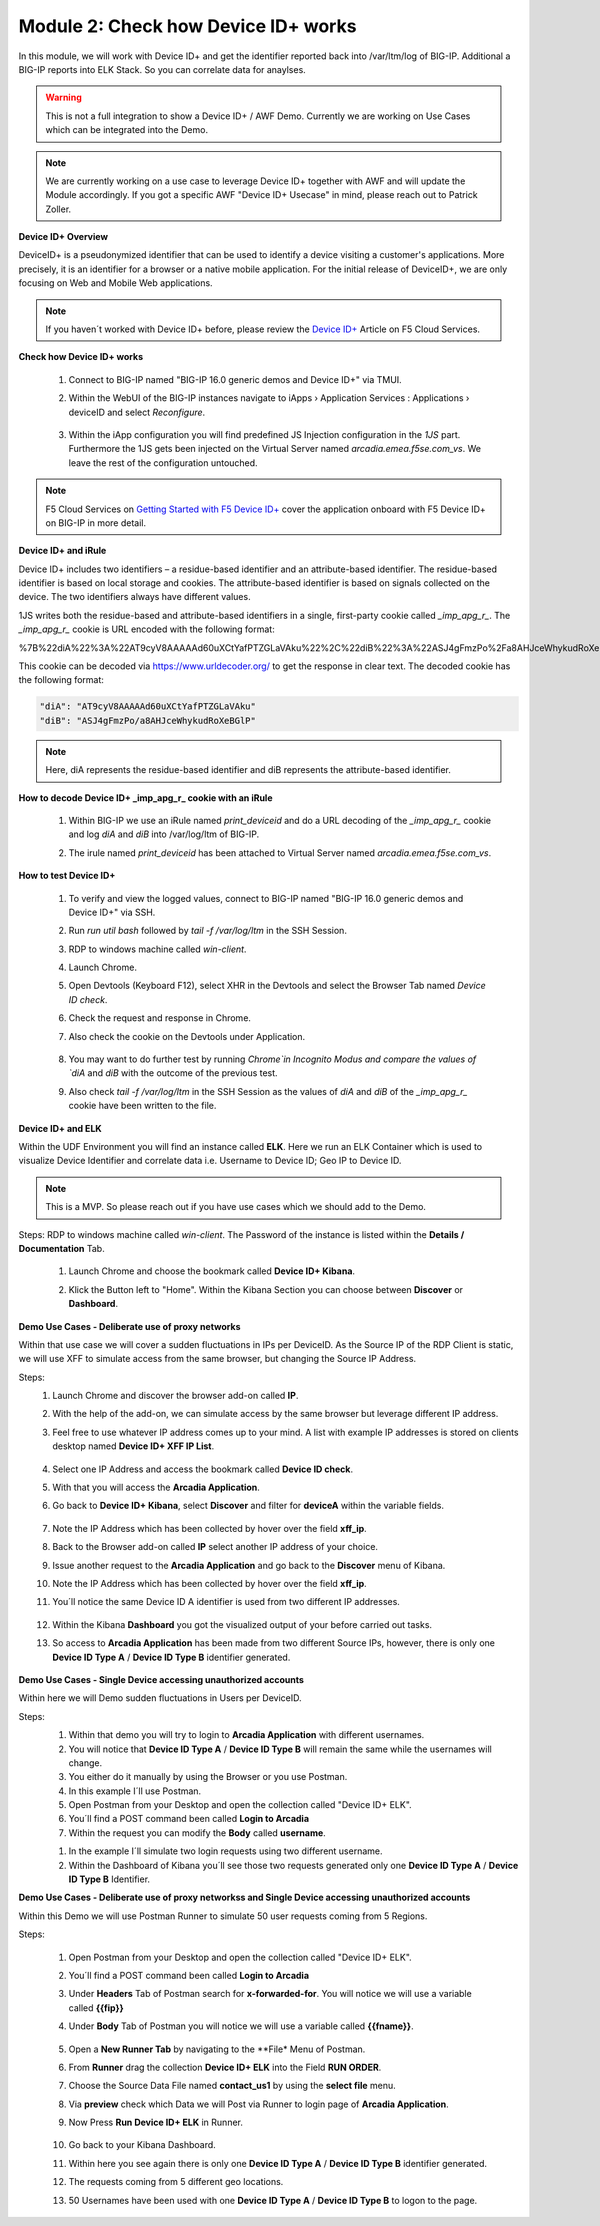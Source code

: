 Module 2: Check how Device ID+ works
####################################

In this module, we will work with Device ID+ and get the identifier reported back into /var/ltm/log of BIG-IP.
Additional a BIG-IP reports into ELK Stack. So you can correlate data for anaylses.

.. warning:: This is not a full integration to show a Device ID+ / AWF Demo. Currently we are working on Use Cases which can be integrated into the Demo.

.. note:: We are currently working on a use case to leverage Device ID+ together with AWF and will update the Module accordingly. If you got a specific AWF "Device ID+ Usecase" in mind, please reach out to Patrick Zoller.

**Device ID+ Overview**

DeviceID+ is a pseudonymized identifier that can be used to identify a device visiting a customer's applications. 
More precisely, it is an identifier for a browser or a native mobile application. For the initial release of DeviceID+, we are only focusing on Web and Mobile Web applications.

.. note:: If you haven´t worked with Device ID+ before, please review the `Device ID+`_ Article on F5 Cloud Services.

.. _`Device ID+` : https://f5cloudservices.zendesk.com/hc/en-us/categories/360005886653-Device-ID-


**Check how Device ID+ works**

    #.  Connect to BIG-IP named "BIG-IP 16.0 generic demos and Device ID+" via TMUI.

        .. image:: ../pictures/module2/img_class3_module2_animated_1.gif
           :align: center
           :scale: 30%
    
    #. Within the WebUI of the BIG-IP instances navigate to iApps › Application Services : Applications › deviceID and select `Reconfigure`.

        .. image:: ../pictures/module2/img_class3_module2_animated_2.gif
           :align: center
           :scale: 30%

    #. Within the iApp configuration you will find predefined JS Injection configuration in the `1JS` part. Furthermore the 1JS gets been injected on the Virtual Server named `arcadia.emea.f5se.com_vs`.
       We leave the rest of the configuration untouched. 

        .. image:: ../pictures/module2/img_class3_module2_animated_3.gif
           :align: center
           :scale: 30%

.. note::  F5 Cloud Services on `Getting Started with F5 Device ID+`_ cover the application onboard with F5 Device ID+ on BIG-IP in more detail.

.. _`Getting Started with F5 Device ID+` : https://f5cloudservices.zendesk.com/hc/en-us/articles/360060301673-Getting-Started-with-F5-Device-ID-


**Device ID+ and iRule**

Device ID+ includes two identifiers – a residue-based identifier and an attribute-based identifier. The residue-based identifier is based on local storage and cookies. 
The attribute-based identifier is based on signals collected on the device. The two identifiers always have different values.

1JS writes both the residue-based and attribute-based identifiers in a single, first-party cookie called *_imp_apg_r_*. The *_imp_apg_r_* cookie is URL encoded with the following format:

%7B%22diA%22%3A%22AT9cyV8AAAAAd60uXCtYafPTZGLaVAku%22%2C%22diB%22%3A%22ASJ4gFmzPo%2Fa8AHJceWhykudRoXeBGlP%22%7D

This cookie can be decoded via https://www.urldecoder.org/ to get the response in clear text. The decoded cookie has the following format:

.. code-block::


    "diA": "AT9cyV8AAAAAd60uXCtYafPTZGLaVAku"
    "diB": "ASJ4gFmzPo/a8AHJceWhykudRoXeBGlP"


.. note:: Here, diA represents the residue-based identifier and diB represents the attribute-based identifier.

**How to decode Device ID+ _imp_apg_r_ cookie with an iRule**

    #. Within BIG-IP we use an iRule named *print_deviceid* and do a URL decoding of the *_imp_apg_r_* cookie and log *diA* and *diB* into /var/log/ltm of BIG-IP.
    
    #. The irule named *print_deviceid* has been attached to Virtual Server named `arcadia.emea.f5se.com_vs`.

        .. image:: ../pictures/module2/img_class3_module2_animated_4.gif
           :align: center
           :scale: 30%
 
**How to test Device ID+**

    #. To verify and view the logged values, connect to BIG-IP named "BIG-IP 16.0 generic demos and Device ID+" via SSH. 
    #. Run *run util bash* followed by *tail -f /var/log/ltm* in the SSH Session.
    #. RDP to windows machine called *win-client*.
    #. Launch Chrome.
    #. Open Devtools (Keyboard F12), select XHR in the Devtools and select the Browser Tab named *Device ID check*.
    #. Check the request and response in Chrome.
    #. Also check the cookie on the Devtools under Application.

         .. image:: ../pictures/module2/img_class3_module2_animated_5.gif
           :align: center
           :scale: 30%


    #. You may want to do further test by running `Chrome`in Incognito Modus and compare the values of `diA` and `diB` with the outcome of the previous test.
    #. Also check *tail -f /var/log/ltm* in the SSH Session as the values of `diA` and `diB` of the *_imp_apg_r_* cookie have been written to the file.

        .. image:: ../pictures/module2/img_class3_module2_animated_6.gif
           :align: center
           :scale: 30%


**Device ID+ and ELK**

Within the UDF Environment you will find an instance called **ELK**.
Here we run an ELK Container which is used to visualize Device Identifier and correlate data i.e. Username to Device ID; Geo IP to Device ID.

.. note:: This is a MVP. So please reach out if you have use cases which we should add to the Demo.

Steps: 
RDP to windows machine called *win-client*. The Password of the instance is listed within the **Details / Documentation** Tab.

    #. Launch Chrome and choose the bookmark called **Device ID+ Kibana**.
    #. Klick the Button left to "Home". Within the Kibana Section you can choose between **Discover** or **Dashboard**.
 
        .. image:: ../pictures/module2/img_class3_module2_animated_7.gif
           :align: center
           :scale: 30%

**Demo Use Cases - Deliberate use of proxy networks**

Within that use case we will cover a sudden fluctuations in IPs per DeviceID.
As the Source IP of the RDP Client is static, we will use XFF to simulate access from the same browser, but changing the Source IP Address.

Steps:
    #. Launch Chrome and discover the browser add-on called **IP**.
    #. With the help of the add-on, we can simulate access by the same browser but leverage different IP address.
    #. Feel free to use whatever IP address comes up to your mind. A list with example IP addresses is stored on clients desktop named **Device ID+ XFF IP List**.

        .. image:: ../pictures/module2/img_class3_module2_animated_8.gif
           :align: center
           :scale: 30%

    #. Select one IP Address and access the bookmark called **Device ID check**.
    #. With that you will access the **Arcadia Application**.
    #. Go back to **Device ID+ Kibana**, select **Discover** and filter for **deviceA** within the variable fields.
  
        .. image:: ../pictures/module2/img_class3_module2_animated_9.gif
           :align: center
           :scale: 30%

    #. Note the IP Address which has been collected by hover over the field **xff_ip**.
    #. Back to the Browser add-on called **IP** select another IP address of your choice.
    #. Issue another request to the **Arcadia Application** and go back to the **Discover** menu of Kibana.
    #. Note the IP Address which has been collected by hover over the field **xff_ip**.
    #. You´ll notice the same Device ID A identifier is used from two different IP addresses.

        .. image:: ../pictures/module2/img_class3_module2_animated_10.gif
           :align: center
           :scale: 30%

    #. Within the Kibana **Dashboard** you got the visualized output of your before carried out tasks.
    #. So access to **Arcadia Application** has been made from two different Source IPs, however, there is only one **Device ID Type A** / **Device ID Type B** identifier generated.

        .. image:: ../pictures/module2/img_class3_module2_animated_11.gif
           :align: center
           :scale: 30%

**Demo Use Cases - Single Device accessing unauthorized accounts**

Within here we will Demo sudden fluctuations in Users per DeviceID.

Steps:
    #. Within that demo you will try to login to **Arcadia Application** with different usernames.
    #. You will notice that **Device ID Type A** / **Device ID Type B** will remain the same while the usernames will change.
    #. You either do it manually by using the Browser or you use Postman.
    #. In this example I´ll use Postman. 
    #. Open Postman from your Desktop and open the collection called "Device ID+ ELK".
    #. You´ll find a POST command been called **Login to Arcadia**
    #. Within the request you can modify the **Body** called **username**.

    .. image:: ../pictures/module2/img_class3_module2_static_1a.gif
            :align: center
            :scale: 30%

    #. In the example I´ll simulate two login requests using two different username. 
    #. Within the Dashboard of Kibana you´ll see those two requests generated only one **Device ID Type A** / **Device ID Type B** Identifier.

    .. image:: ../pictures/module2/img_class3_module2_animated_12.gif
            :align: center
            :scale: 30%

**Demo Use Cases - Deliberate use of proxy networkss and Single Device accessing unauthorized accounts**

Within this Demo we will use  Postman Runner to simulate 50 user requests coming from 5 Regions. 

Steps:

    #. Open Postman from your Desktop and open the collection called "Device ID+ ELK".
    #. You´ll find a POST command been called **Login to Arcadia**
    #. Under **Headers** Tab of Postman search for **x-forwarded-for**. You will notice we will use a variable called **{{fip}}**
    #. Under **Body** Tab of Postman you will notice we will use a variable called **{{fname}}**.

        .. image:: ../pictures/module2/img_class3_module2_animated_13.gif
            :align: center
            :scale: 30%

    #. Open a **New Runner Tab** by navigating to the **File* Menu of Postman.
    #. From **Runner** drag the collection **Device ID+ ELK** into the Field **RUN ORDER**.
    #. Choose the Source Data File named **contact_us1** by using the **select file** menu.
    #. Via **preview** check which Data we will Post via Runner to login page of **Arcadia Application**.
    #. Now Press **Run Device ID+ ELK** in Runner.

        .. image:: ../pictures/module2/img_class3_module2_animated_14.gif
            :align: center
            :scale: 30%

    #. Go back to your Kibana Dashboard.
    #. Within here you see again there is only one **Device ID Type A** / **Device ID Type B** identifier generated.
    #. The requests coming from 5 different geo locations.
    #. 50 Usernames have been used with one **Device ID Type A** / **Device ID Type B**  to logon to the page.

    .. image:: ../pictures/module2/img_class3_module2_animated_15.gif
            :align: center
            :scale: 30%